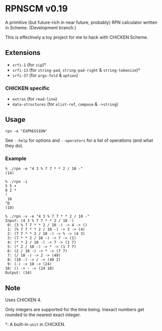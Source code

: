 * RPNSCM v0.19
  A primitive (but future-rich in near future, probably) RPN calculator written in Scheme.
  (Development branch.)

  This is effectively a toy project for me to hack with CHICKEN Scheme.

** Extensions
   * =srfi-1=  (for =zip=)\dagger
   * =srfi-13= (for =string-pad=, =string-pad-right= & =string-tokenize=)\dagger
   * =srfi-37= (for =args-fold= & =option=)

*** CHICKEN specific
    * =extras= (for =read-line=)
    * =data-structures= (for =alist-ref=, =compose= & =->string=)

** Usage
   #+BEGIN_EXAMPLE
   rpn -e "EXPRESSION"
   #+END_EXAMPLE
   See =--help= for options and =--operators=
   for a list of operations (and what they do).

*** Example
    #+BEGIN_EXAMPLE
    % ./rpn -e "4 3 % 7 7 * * 2 / 10 -" 
    (14)

    % ./rpn -i
    5 5 +
    8 2 *
    !
     16
    ^D
    (10)

    % ./rpn -v -e "4 3 % 7 7 * * 2 / 10 -" 
    Input: (4 3 % 7 7 * * 2 / 10 -)
     0: (3 % 7 7 * * 2 / 10 -) -> 4 -> ()
     1: (% 7 7 * * 2 / 10 -) -> 3 -> (4)
     2: (7 7 * * 2 / 10 -) -> % -> (4 3)
     3: (7 * * 2 / 10 -) -> 7 -> (1)
     4: (* * 2 / 10 -) -> 7 -> (1 7)
     5: (* 2 / 10 -) -> * -> (1 7 7)
     6: (2 / 10 -) -> * -> (7 7)
     7: (/ 10 -) -> 2 -> (49)
     8: (10 -) -> / -> (49 2)
     9: (-) -> 10 -> (24)
    10: () -> - -> (24 10)
    Output: (14)
    #+END_EXAMPLE

** Note
   Uses CHICKEN 4.
   
   Only integers are supported for the time being.
   Inexact numbers get rounded to the nearest exact integer.

   \dagger: A built-in =unit= in CHICKEN.
